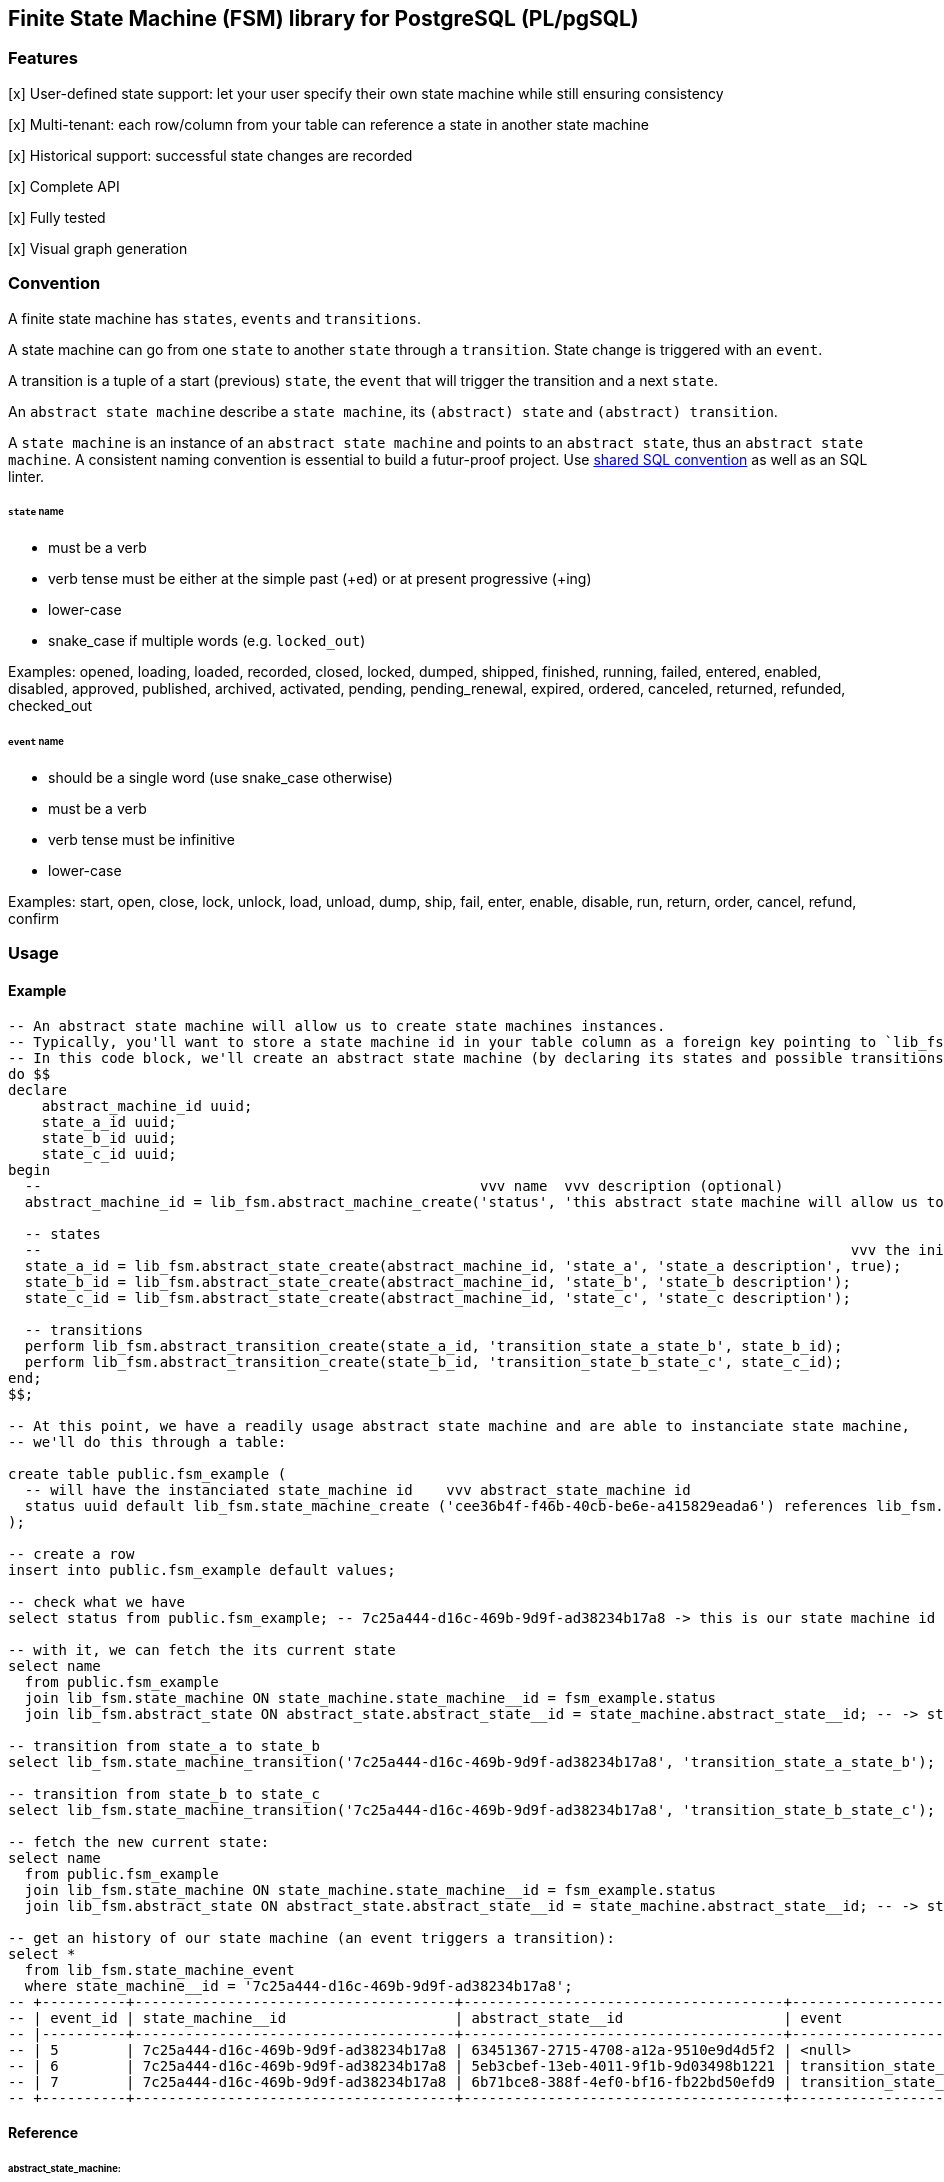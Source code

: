 == Finite State Machine (FSM) library for PostgreSQL (PL/pgSQL)

=== Features

[x] User-defined state support: let your user specify their own state machine while still ensuring consistency

[x] Multi-tenant: each row/column from your table can reference a state in another state machine

[x] Historical support: successful state changes are recorded

[x] Complete API

[x] Fully tested

[x] Visual graph generation

=== Convention

A finite state machine has `states`, `events` and `transitions`.

A state machine can go from one `state` to another `state` through a `transition`.
State change is triggered with an `event`.

A transition is a tuple of a start (previous) `state`, the `event` that will trigger the transition and a next `state`.

An `abstract state machine` describe a `state machine`, its `(abstract) state` and `(abstract) transition`.

A `state machine` is an instance of an `abstract state machine` and points to an `abstract state`, thus an `abstract state machine`.
A consistent naming convention is essential to build a futur-proof project.
Use https://github.com/FGRibreau/sql-convention/[shared SQL convention] as well as an SQL linter.

[#_states]
====== `state` name

- must be a verb
- verb tense must be either at the simple past (+ed) or at present progressive (+ing)
- lower-case
- snake_case if multiple words (e.g. `locked_out`)

Examples: opened, loading, loaded, recorded, closed, locked, dumped, shipped, finished, running, failed, entered, enabled, disabled, approved, published, archived, activated, pending, pending_renewal, expired, ordered, canceled, returned, refunded, checked_out

[#_event]
====== `event` name

- should be a single word (use snake_case otherwise)
- must be a verb
- verb tense must be infinitive
- lower-case

Examples: start, open, close, lock, unlock, load, unload, dump, ship, fail, enter, enable, disable, run, return, order, cancel, refund, confirm


=== Usage
==== Example
[source,sql]
----
-- An abstract state machine will allow us to create state machines instances.
-- Typically, you'll want to store a state machine id in your table column as a foreign key pointing to `lib_fsm.state_machine (state_machine__id)`.
-- In this code block, we'll create an abstract state machine (by declaring its states and possible transitions between these states).
do $$
declare
    abstract_machine_id uuid;
    state_a_id uuid;
    state_b_id uuid;
    state_c_id uuid;
begin
  --                                                    vvv name  vvv description (optional)                                      vvv uuid (optional)                    vvv created_at (optional)
  abstract_machine_id = lib_fsm.abstract_machine_create('status', 'this abstract state machine will allow us to manage a status', 'cee36b4f-f46b-40cb-be6e-a415829eada6', now());

  -- states
  --                                                                                                vvv the initial state (there must be one)
  state_a_id = lib_fsm.abstract_state_create(abstract_machine_id, 'state_a', 'state_a description', true);
  state_b_id = lib_fsm.abstract_state_create(abstract_machine_id, 'state_b', 'state_b description');
  state_c_id = lib_fsm.abstract_state_create(abstract_machine_id, 'state_c', 'state_c description');

  -- transitions
  perform lib_fsm.abstract_transition_create(state_a_id, 'transition_state_a_state_b', state_b_id);
  perform lib_fsm.abstract_transition_create(state_b_id, 'transition_state_b_state_c', state_c_id);
end;
$$;

-- At this point, we have a readily usage abstract state machine and are able to instanciate state machine,
-- we'll do this through a table:

create table public.fsm_example (
  -- will have the instanciated state_machine id    vvv abstract_state_machine id
  status uuid default lib_fsm.state_machine_create ('cee36b4f-f46b-40cb-be6e-a415829eada6') references lib_fsm.state_machine (state_machine__id) on delete cascade
);

-- create a row
insert into public.fsm_example default values;

-- check what we have
select status from public.fsm_example; -- 7c25a444-d16c-469b-9d9f-ad38234b17a8 -> this is our state machine id

-- with it, we can fetch the its current state
select name
  from public.fsm_example
  join lib_fsm.state_machine ON state_machine.state_machine__id = fsm_example.status
  join lib_fsm.abstract_state ON abstract_state.abstract_state__id = state_machine.abstract_state__id; -- -> state_a

-- transition from state_a to state_b
select lib_fsm.state_machine_transition('7c25a444-d16c-469b-9d9f-ad38234b17a8', 'transition_state_a_state_b');

-- transition from state_b to state_c
select lib_fsm.state_machine_transition('7c25a444-d16c-469b-9d9f-ad38234b17a8', 'transition_state_b_state_c');

-- fetch the new current state:
select name
  from public.fsm_example
  join lib_fsm.state_machine ON state_machine.state_machine__id = fsm_example.status
  join lib_fsm.abstract_state ON abstract_state.abstract_state__id = state_machine.abstract_state__id; -- -> state_c

-- get an history of our state machine (an event triggers a transition):
select *
  from lib_fsm.state_machine_event
  where state_machine__id = '7c25a444-d16c-469b-9d9f-ad38234b17a8';
-- +----------+--------------------------------------+--------------------------------------+----------------------------+---------------------+-------------------------------+
-- | event_id | state_machine__id                    | abstract_state__id                   | event                      | abstract_state_name | created_at                    |
-- |----------+--------------------------------------+--------------------------------------+----------------------------+---------------------+-------------------------------|
-- | 5        | 7c25a444-d16c-469b-9d9f-ad38234b17a8 | 63451367-2715-4708-a12a-9510e9d4d5f2 | <null>                     | state_a             | 2024-01-25 17:38:32.769021+01 |
-- | 6        | 7c25a444-d16c-469b-9d9f-ad38234b17a8 | 5eb3cbef-13eb-4011-9f1b-9d03498b1221 | transition_state_a_state_b | state_b             | 2024-01-25 17:38:45.521215+01 |
-- | 7        | 7c25a444-d16c-469b-9d9f-ad38234b17a8 | 6b71bce8-388f-4ef0-bf16-fb22bd50efd9 | transition_state_b_state_c | state_c             | 2024-01-25 17:38:49.15761+01  |
-- +----------+--------------------------------------+--------------------------------------+----------------------------+---------------------+-------------------------------+
----


==== Reference
====== abstract_state_machine:

- `abstract_machine_create(name$ varchar(30), description$ text default null, abstract_machine__id$ uuid default public.gen_random_uuid(), created_at$ timestamptz default now()) returns uuid`
- `abstract_machine_update(abstract_machine__id$ uuid, name$ varchar(30), description$ text default null) returns void`
- `abstract_machine_delete(abstract_machine__id$ uuid) returns void`


====== state_machine:

- `state_machine_create(abstract_state_machine__id_or_abstract_state__id$ uuid, state_machine__id$ uuid default public.gen_random_uuid()) returns uuid`
- `state_machine_belongs_to_abstract_machine(state_machine__id$ uuid, abstract_machine__id$ uuid) returns boolean`
- `state_machine_get(state_machine__id$ uuid) returns lib_fsm.state_machine_state`
- `state_machine_get_mermaid(abstract_state_machine__id$ uuid) returns text`
- `state_machine_delete(state_machine__id$ uuid) returns void`
- `state_machine_transition(state_machine__id$ uuid, event$ lib_fsm.event_identifier, dry_run$ boolean default false) returns lib_fsm.state_machine_state`
- `state_machine_get_next_transitions(state_machine__id$ uuid) returns setof lib_fsm.abstract_state_machine_transitions`

====== abstract_state:

- `abstract_state_create(abstract_machine__id$ uuid, name$ lib_fsm.abstract_state_identifier, description$ text default null, is_initial$ boolean default false, abstract_state__id$ uuid default public.gen_random_uuid ) returns uuid`

====== abstract_transition:

- `abstract_transition_create(from_abstract_state__id$ uuid, event$ lib_fsm.event_identifier, to_abstract_state__id$ uuid, description$ text default null, created_at$ timestamptz default now()) returns void`



=== Design
==== What was tried before current implementation

> Why did they do that?

> I would not have done this way

==== Try #1 Listen to every table column changes

A trigger on every tables that listen to the table state column and that have a custom type like `lib_fsm.state_machine` to know it must be monitored.

- Cons:
* Custom types in PostgreSQL requires a C extension
* C extensions are not supported in PostgreSQL managed environments

Rejected.

==== Try #2 Composite type

The previous idea but instead of a custom type, we rely on a composite type `(last_state, abstract_machine__id)`.

- Pros:
* Easier to maintain
* Does not need column names convention
- Cons:
* No foreign key on abstract_machine__id (ensure referential integrity with a trigger)
* No foreign key on abstract_machine\__id (ensuring referential integrity with a trigger would require a schema introspection to retrieve all columns of type lib_fsm.state_machine.abstract_machine\__id === old.abstract_machine__id)

Rejected.

==== Try #3 External table to store every states

Externalize each machine current states to an independent table.
Each state is linked to a finite state machine (see `abstract state machine`).

- Pros:
* The table schema explicitly states that one of more columns are each linked to their state machine
* Supports multiple state (e.g. a contract might two columns, a `signed_status` and a `writing_status`)
- Cons:
* Looking at a table, you don't know the value of the current state (e.g. a contract status attribute).
It requires an extra join.

[#_visual_graph_generation]
==== Visual documentation generator

```bash
PGPASSWORD=$USER_PASSWORD psql -qtAX  -U $USER --password -c "select lib_fsm.state_machine_get_mermaid('081d831f-8f88-4650-aebe-4360599d4bdc') as mermaid;"
```

=== Next steps

- [ ] add support for versioning
- [ ] add support for transition `properties`
- [ ] add support for transition `triggers`: 0-N triggers, what events should automatically trigger the transition
- [ ] add support for transition `conditions`: 0-N (cf: https://github.com/FGRibreau/ui-predicate/[ui-predicate]), requires implementing `lib_rule_engine` first
- [ ] add support for transition `pre_conditions`: 0-N, these pre-conditions are run before displaying available events from 'from_state'
post_actions (0-N, what to do once we switched to `to_state`) <= WONT_IMPLEMENT

=== Credits - Previous Work

- https://felixge.de/2017/07/27/implementing-state-machines-in-postgresql.html[2017 - Implementing State Machines in PostgreSQL]
- https://raphael.medaer.me/2019/06/12/pgfsm.html[2019 - Versioned FSM (Finite-State Machine) with Postgresql]

=== SQL Conventions

Code is written https://github.com/fgribreau/sql-convention/[following standard SQL-convention].

